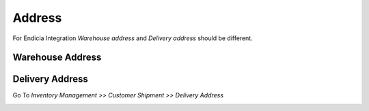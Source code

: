Address
#######

For Endicia Integration *Warehouse address* and *Delivery address* should be different.

Warehouse Address
"""""""""""""""""

.. image:: _images/16.png
    :width: 1000

Delivery Address
""""""""""""""""
    
Go To *Inventory Management >> Customer Shipment >> Delivery Address*
    
.. image:: _images/17.png
    :width: 1000
